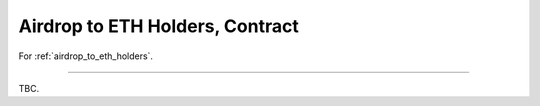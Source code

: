 .. _airdrop_to_eth_holders_contract:

Airdrop to ETH Holders, Contract
================================

.. Contract address: ``0x..``

For :ref:`airdrop_to_eth_holders`.


------

TBC.

